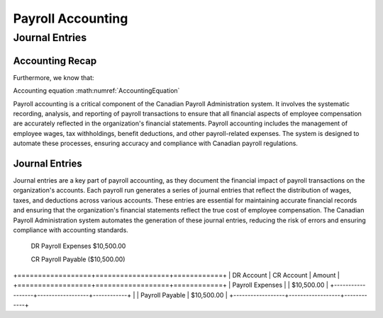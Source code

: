 .. |trial_balance| replace:: :math:`\Sigma \text{ Total Debits} = \Sigma \text{ Total Credits}`

.. |accounting_equation| replace:: :math:`\text{Assets} = \text{Liabilities} + \text{Equity}`

##################
Payroll Accounting
##################

***************
Journal Entries
***************

Accounting Recap
-----------------

.. centered:: |trial_balance|

.. centered:: |accounting_equation|

.. math:: Assets = Liabilities + Equity
    :label: AccountingEquation

Furthermore, we know that:

.. centered:: :math:`\text{Equity = Revenue - Expenses}`
    , which leads us to:

.. centered:: :math:`\text{Assets = Liabilities + (Revenues - Expenses)}`

Accounting equation :math:numref:`AccountingEquation`

Payroll accounting is a critical component of the Canadian Payroll Administration system. It involves the systematic recording, analysis, and reporting of payroll transactions to ensure that all financial aspects of employee compensation are accurately reflected in the organization's financial statements.
Payroll accounting includes the management of employee wages, tax withholdings, benefit deductions, and other payroll-related expenses. The system is designed to automate these processes, ensuring accuracy and compliance with Canadian payroll regulations.

Journal Entries
-----------------

Journal entries are a key part of payroll accounting, as they document the financial impact of payroll transactions on the organization's accounts. Each payroll run generates a series of journal entries that reflect the distribution of wages, taxes, and deductions across various accounts.
These entries are essential for maintaining accurate financial records and ensuring that the organization's financial statements reflect the true cost of employee compensation. The Canadian Payroll Administration system automates the generation of these journal entries, reducing the risk of errors and ensuring compliance with accounting standards.

  DR    Payroll Expenses    $10,500.00

  CR    Payroll Payable     ($10,500.00)

+==================+==================+============+
| DR Account       | CR Account       |   Amount   |
+==================+==================+============+
| Payroll Expenses |                  | $10,500.00 |
+------------------+------------------+------------+
|                  | Payroll Payable  | $10,500.00 |
+------------------+------------------+------------+